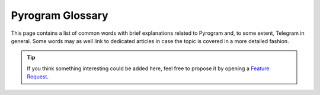 Pyrogram Glossary
=================

This page contains a list of common words with brief explanations related to Pyrogram and, to some extent, Telegram in
general. Some words may as well link to dedicated articles in case the topic is covered in a more detailed fashion.

.. tip::

    If you think something interesting could be added here, feel free to propose it by opening a `Feature Request`_.


.. glossary::

    API
        Application Programming Interface: a set of methods, protocols and tools that make it easier to develop programs
        by providing useful building blocks to the developer.

    API key
        A secret code used to authenticate and/or authorize a specific application to Telegram in order for it to
        control how the API is being used, for example, to prevent abuses of the API.
        :doc:`More on API keys <intro/setup>`.

    DC
        Also known as *data center*, is a place where lots of computer systems are housed and used together in order to
        achieve high quality and availability for services.

    RPC
        Acronym for Remote Procedure call, that is, a function which gets executed at some remote place (i.e. Telegram
        server) and not in your local machine.

    RPCError
        An error caused by an RPC which must be returned in place of the successful result in order to let the caller
        know something went wrong. :doc:`More on RPCError <start/errors>`.

    MTProto
        The name of the custom-made, open and encrypted protocol by Telegram, implemented in Pyrogram.
        :doc:`More on MTProto <topics/mtproto-vs-botapi>`.

    MTProto API
        The Telegram main API Pyrogram makes use of, which is able to connect both users and normal bots to Telegram
        using MTProto as application layer protocol and execute any method Telegram provides from its public TL-schema.
        :doc:`More on MTProto API <topics/mtproto-vs-botapi>`.

    Bot API
        The Telegram Bot API that is able to only connect normal bots only to Telegram using HTTP as application layer
        protocol and allows to execute a sub-set of the main Telegram API.
        :doc:`More on Bot API <topics/mtproto-vs-botapi>`.

    Pyrogrammer
        A developer that uses Pyrogram to build Telegram applications.

    Userbot
        Also known as *user bot* or *ubot* for short, is a user logged in by third-party Telegram libraries --- such as
        Pyrogram --- to automate some behaviours, like sending messages or reacting to text commands or any other event.

    Session
        Also known as *login session*, is a strictly personal piece of information created and held by both parties
        (client and server) which is used to grant permission into a single account without having to start a new
        authorization process from scratch.

    Callback
        Also known as *callback function*, is a user-defined generic function that *can be* registered to and then
        called-back by the framework when specific events occurs.

    Handler
        An object that wraps around a callback function that is *actually meant* to be registered into the framework,
        which will then be able to handle a specific kind of events, such as a new incoming message, for example.
        :doc:`More on Handlers <start/updates>`.

    Decorator
        Also known as *function decorator*, in Python, is a callable object that is used to modify another function.
        Decorators in Pyrogram are used to automatically register callback functions for handling updates.
        :doc:`More on Decorators <start/updates>`.

.. _Feature Request: https://github.com/pyrogram/pyrogram/issues/new?labels=enhancement&template=feature_request.md
